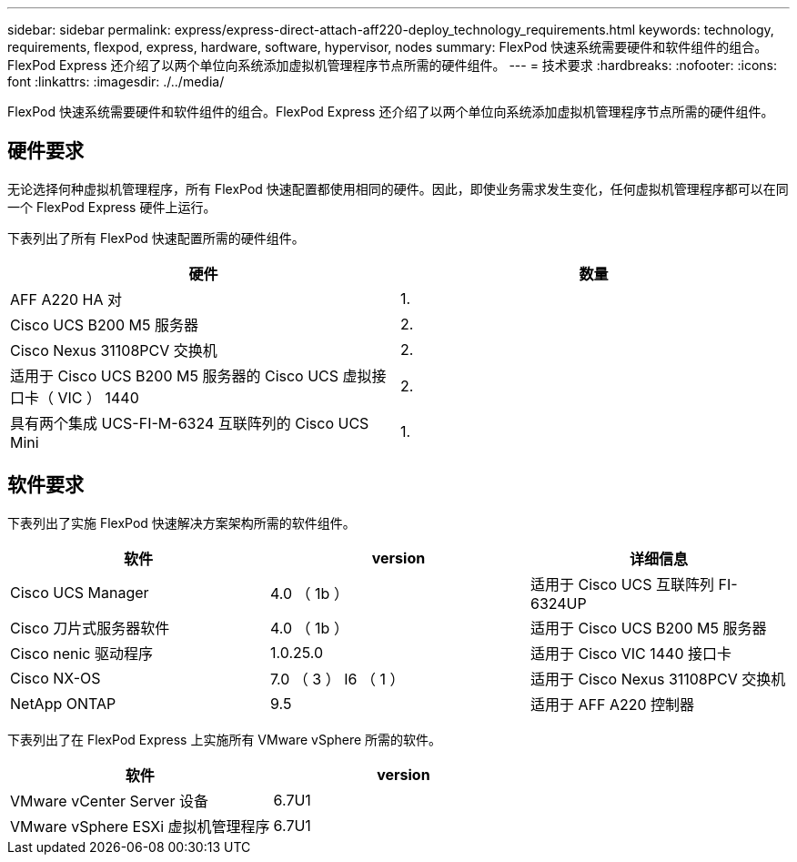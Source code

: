 ---
sidebar: sidebar 
permalink: express/express-direct-attach-aff220-deploy_technology_requirements.html 
keywords: technology, requirements, flexpod, express, hardware, software, hypervisor, nodes 
summary: FlexPod 快速系统需要硬件和软件组件的组合。FlexPod Express 还介绍了以两个单位向系统添加虚拟机管理程序节点所需的硬件组件。 
---
= 技术要求
:hardbreaks:
:nofooter: 
:icons: font
:linkattrs: 
:imagesdir: ./../media/


FlexPod 快速系统需要硬件和软件组件的组合。FlexPod Express 还介绍了以两个单位向系统添加虚拟机管理程序节点所需的硬件组件。



== 硬件要求

无论选择何种虚拟机管理程序，所有 FlexPod 快速配置都使用相同的硬件。因此，即使业务需求发生变化，任何虚拟机管理程序都可以在同一个 FlexPod Express 硬件上运行。

下表列出了所有 FlexPod 快速配置所需的硬件组件。

|===
| 硬件 | 数量 


| AFF A220 HA 对 | 1. 


| Cisco UCS B200 M5 服务器 | 2. 


| Cisco Nexus 31108PCV 交换机 | 2. 


| 适用于 Cisco UCS B200 M5 服务器的 Cisco UCS 虚拟接口卡（ VIC ） 1440 | 2. 


| 具有两个集成 UCS-FI-M-6324 互联阵列的 Cisco UCS Mini | 1. 
|===


== 软件要求

下表列出了实施 FlexPod 快速解决方案架构所需的软件组件。

|===
| 软件 | version | 详细信息 


| Cisco UCS Manager | 4.0 （ 1b ） | 适用于 Cisco UCS 互联阵列 FI-6324UP 


| Cisco 刀片式服务器软件 | 4.0 （ 1b ） | 适用于 Cisco UCS B200 M5 服务器 


| Cisco nenic 驱动程序 | 1.0.25.0 | 适用于 Cisco VIC 1440 接口卡 


| Cisco NX-OS | 7.0 （ 3 ） I6 （ 1 ） | 适用于 Cisco Nexus 31108PCV 交换机 


| NetApp ONTAP | 9.5 | 适用于 AFF A220 控制器 
|===
下表列出了在 FlexPod Express 上实施所有 VMware vSphere 所需的软件。

|===
| 软件 | version 


| VMware vCenter Server 设备 | 6.7U1 


| VMware vSphere ESXi 虚拟机管理程序 | 6.7U1 
|===